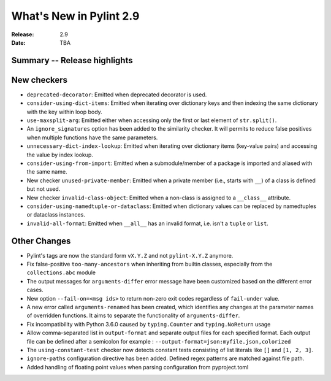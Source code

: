 **************************
 What's New in Pylint 2.9
**************************

:Release: 2.9
:Date: TBA

Summary -- Release highlights
=============================


New checkers
============

* ``deprecated-decorator``: Emitted when deprecated decorator is used.

* ``consider-using-dict-items``: Emitted when iterating over dictionary keys and then
  indexing the same dictionary with the key within loop body.

* ``use-maxsplit-arg``: Emitted either when accessing only the first or last
  element of ``str.split()``.

* An ``ignore_signatures`` option has been added to the similarity checker. It will permits  to reduce false positives when multiple functions have the same parameters.

* ``unnecessary-dict-index-lookup``: Emitted when iterating over dictionary items
  (key-value pairs) and accessing the value by index lookup.

* ``consider-using-from-import``: Emitted when a submodule/member of a package is imported and aliased with the same name.

* New checker ``unused-private-member``: Emitted when a private member (i.e., starts with ``__``) of a class is defined but not used.

* New checker ``invalid-class-object``: Emitted when a non-class is assigned to a ``__class__`` attribute.

* ``consider-using-namedtuple-or-dataclass``: Emitted when dictionary values
  can be replaced by namedtuples or dataclass instances.

* ``invalid-all-format``: Emitted when ``__all__`` has an invalid format,
  i.e. isn't a ``tuple`` or ``list``.

Other Changes
=============

* Pylint's tags are now the standard form ``vX.Y.Z`` and not ``pylint-X.Y.Z`` anymore.

* Fix false-positive ``too-many-ancestors`` when inheriting from builtin classes,
  especially from the ``collections.abc`` module

* The output messages for ``arguments-differ`` error message have been customized based on the different error cases.

* New option ``--fail-on=<msg ids>`` to return non-zero exit codes regardless of ``fail-under`` value.

* A new error called ``arguments-renamed`` has been created, which identifies any changes at the parameter names
  of overridden functions. It aims to separate the functionality of ``arguments-differ``.

* Fix incompatibility with Python 3.6.0 caused by ``typing.Counter`` and ``typing.NoReturn`` usage

* Allow comma-separated list in ``output-format`` and separate output files for
  each specified format.  Each output file can be defined after a semicolon for example : ``--output-format=json:myfile.json,colorized``

* The ``using-constant-test`` checker now detects constant tests consisting of list literals
  like ``[]`` and ``[1, 2, 3]``.

* ``ignore-paths`` configuration directive has been added. Defined regex patterns are matched against file path.

* Added handling of floating point values when parsing configuration from pyproject.toml
